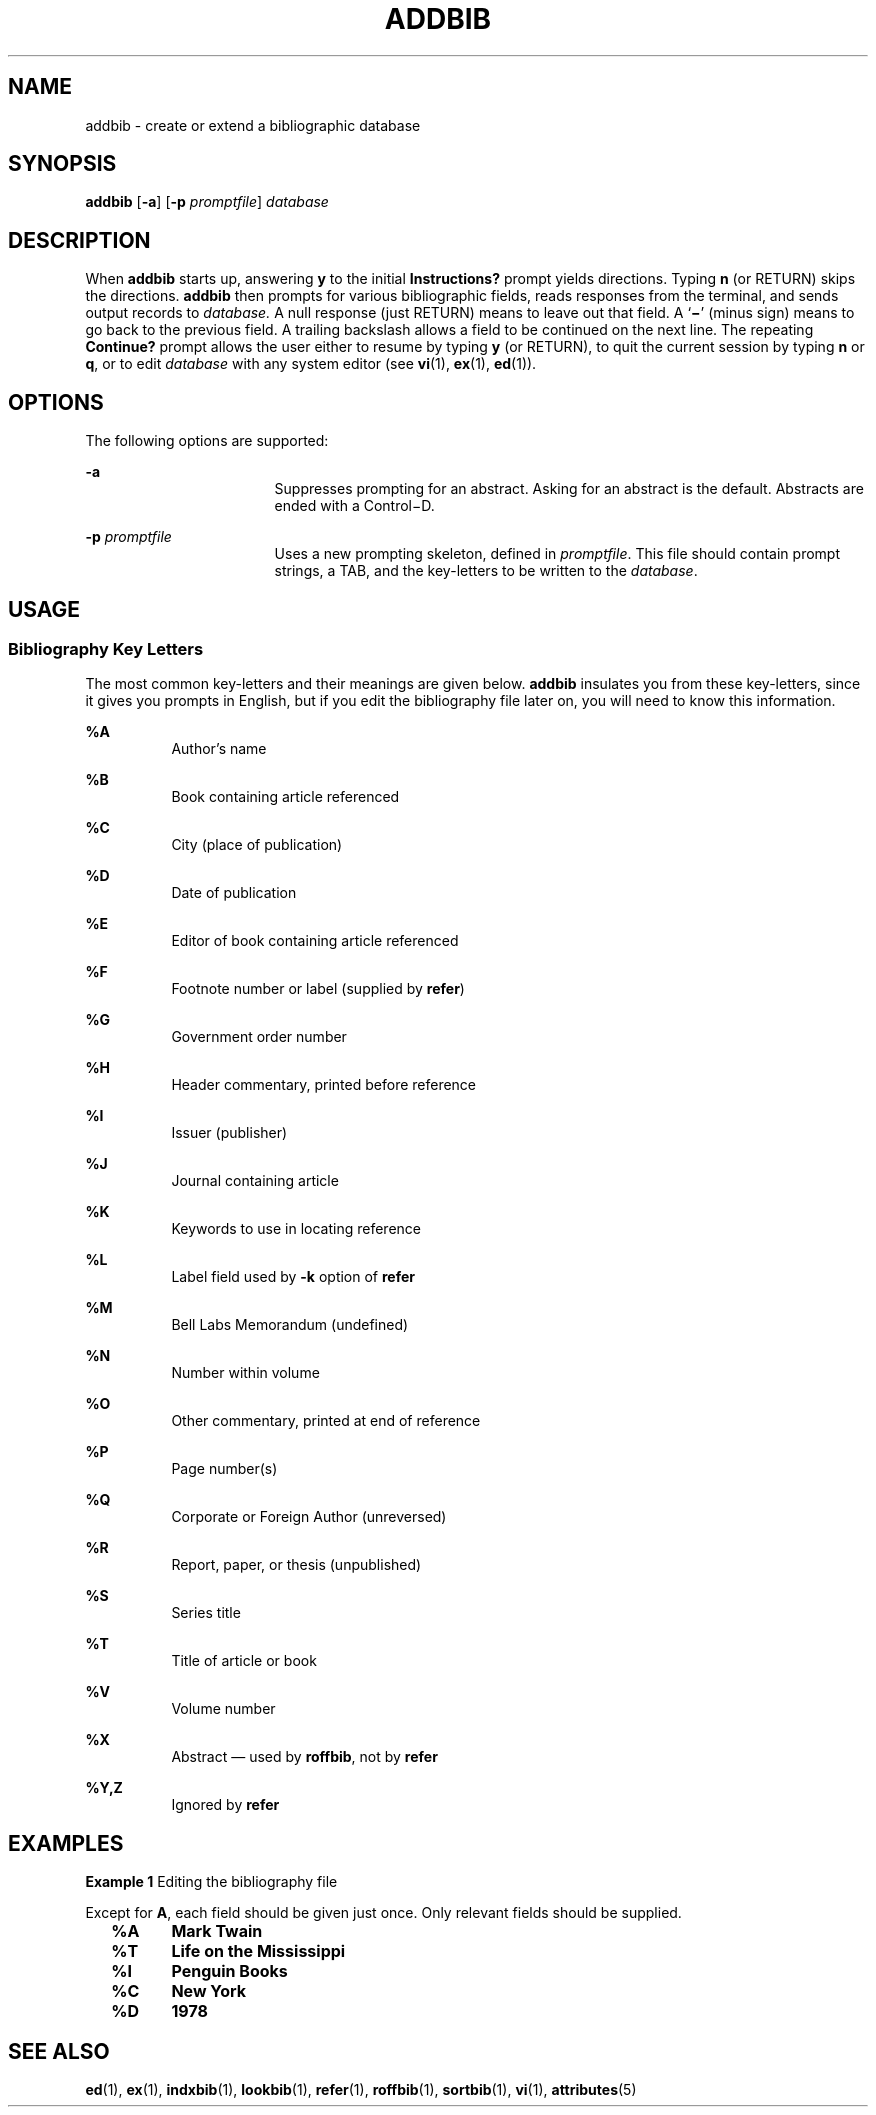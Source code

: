 '\" te
.\" Copyright (c) 2001, Sun Microsystems, Inc.
.\" The contents of this file are subject to the terms of the Common Development and Distribution License (the "License").  You may not use this file except in compliance with the License.
.\" You can obtain a copy of the license at usr/src/OPENSOLARIS.LICENSE or http://www.opensolaris.org/os/licensing.  See the License for the specific language governing permissions and limitations under the License.
.\" When distributing Covered Code, include this CDDL HEADER in each file and include the License file at usr/src/OPENSOLARIS.LICENSE.  If applicable, add the following below this CDDL HEADER, with the fields enclosed by brackets "[]" replaced with your own identifying information: Portions Copyright [yyyy] [name of copyright owner]
.TH ADDBIB 1 "Sep 14, 1992"
.SH NAME
addbib \- create or extend a bibliographic database
.SH SYNOPSIS
.LP
.nf
\fBaddbib\fR [\fB-a\fR] [\fB-p\fR \fIpromptfile\fR] \fIdatabase\fR
.fi

.SH DESCRIPTION
.sp
.LP
When \fBaddbib\fR starts up, answering \fBy\fR to the initial
\fBInstructions?\fR prompt yields directions. Typing \fBn\fR (or RETURN) skips
the directions. \fBaddbib\fR then prompts for various bibliographic fields,
reads responses from the terminal, and sends output records to \fIdatabase.\fR
A null response (just RETURN) means to leave out that field. A `\fB\(mi\fR\&'
(minus sign) means to go back to the previous field. A trailing backslash
allows a field to be continued on the next line. The repeating \fBContinue?\fR
prompt allows the user either to resume by typing \fBy\fR (or RETURN), to quit
the current session by typing \fBn\fR or \fBq\fR, or to edit \fIdatabase\fR
with any system editor  (see \fBvi\fR(1), \fBex\fR(1), \fBed\fR(1)).
.SH OPTIONS
.sp
.LP
The following options are supported:
.sp
.ne 2
.na
\fB\fB-a\fR\fR
.ad
.RS 17n
Suppresses prompting for an abstract. Asking for an abstract is the default.
Abstracts are ended with a Control\(miD.
.RE

.sp
.ne 2
.na
\fB\fB-p\fR \fIpromptfile\fR\fR
.ad
.RS 17n
Uses a new prompting skeleton, defined in \fIpromptfile\fR. This file should
contain prompt strings, a TAB, and the key-letters to be written to the
\fIdatabase\fR.
.RE

.SH USAGE
.SS "Bibliography Key Letters"
.sp
.LP
The most common key-letters and their meanings are given below. \fBaddbib\fR
insulates you from these key-letters, since it gives you prompts in English,
but if you edit the bibliography file later on, you will need to know this
information.
.sp
.ne 2
.na
\fB\fB%A\fR\fR
.ad
.RS 8n
Author's name
.RE

.sp
.ne 2
.na
\fB\fB%B\fR\fR
.ad
.RS 8n
Book containing article referenced
.RE

.sp
.ne 2
.na
\fB\fB%C\fR\fR
.ad
.RS 8n
City (place of publication)
.RE

.sp
.ne 2
.na
\fB\fB%D\fR\fR
.ad
.RS 8n
Date of publication
.RE

.sp
.ne 2
.na
\fB\fB%E\fR\fR
.ad
.RS 8n
Editor of book containing article referenced
.RE

.sp
.ne 2
.na
\fB\fB%F\fR\fR
.ad
.RS 8n
Footnote number or label (supplied by   \fBrefer\fR)
.RE

.sp
.ne 2
.na
\fB\fB%G\fR\fR
.ad
.RS 8n
Government order number
.RE

.sp
.ne 2
.na
\fB\fB%H\fR\fR
.ad
.RS 8n
Header commentary, printed before reference
.RE

.sp
.ne 2
.na
\fB\fB%I\fR\fR
.ad
.RS 8n
Issuer (publisher)
.RE

.sp
.ne 2
.na
\fB\fB%J\fR\fR
.ad
.RS 8n
Journal containing article
.RE

.sp
.ne 2
.na
\fB\fB%K\fR\fR
.ad
.RS 8n
Keywords to use in locating reference
.RE

.sp
.ne 2
.na
\fB\fB%L\fR\fR
.ad
.RS 8n
Label field used by \fB-k\fR option of  \fBrefer\fR
.RE

.sp
.ne 2
.na
\fB\fB%M\fR\fR
.ad
.RS 8n
Bell Labs Memorandum (undefined)
.RE

.sp
.ne 2
.na
\fB\fB%N\fR\fR
.ad
.RS 8n
Number within volume
.RE

.sp
.ne 2
.na
\fB\fB%O\fR\fR
.ad
.RS 8n
Other commentary, printed at end of reference
.RE

.sp
.ne 2
.na
\fB\fB%P\fR\fR
.ad
.RS 8n
Page number(s)
.RE

.sp
.ne 2
.na
\fB\fB%Q\fR\fR
.ad
.RS 8n
Corporate or Foreign Author (unreversed)
.RE

.sp
.ne 2
.na
\fB\fB%R\fR\fR
.ad
.RS 8n
Report, paper, or thesis (unpublished)
.RE

.sp
.ne 2
.na
\fB\fB%S\fR\fR
.ad
.RS 8n
Series title
.RE

.sp
.ne 2
.na
\fB\fB%T\fR\fR
.ad
.RS 8n
Title of article or book
.RE

.sp
.ne 2
.na
\fB\fB%V\fR\fR
.ad
.RS 8n
Volume number
.RE

.sp
.ne 2
.na
\fB\fB%X\fR\fR
.ad
.RS 8n
Abstract \(em used by \fBroffbib\fR, not by \fBrefer\fR
.RE

.sp
.ne 2
.na
\fB\fB%Y,Z\fR\fR
.ad
.RS 8n
Ignored by \fBrefer\fR
.RE

.SH EXAMPLES
.LP
\fBExample 1 \fREditing the bibliography file
.sp
.LP
Except for \fBA\fR, each field should be given just once. Only relevant fields
should be supplied.

.sp
.in +2
.nf
\fB%A	Mark Twain
%T	Life on the Mississippi
%I	Penguin Books
%C	New York
%D	1978\fR
.fi
.in -2
.sp

.SH SEE ALSO
.sp
.LP
\fBed\fR(1), \fBex\fR(1), \fBindxbib\fR(1), \fBlookbib\fR(1), \fBrefer\fR(1),
\fBroffbib\fR(1), \fBsortbib\fR(1), \fBvi\fR(1), \fBattributes\fR(5)
